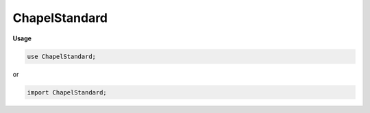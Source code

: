 .. default-domain:: chpl

.. module:: ChapelStandard
   :noindex:

ChapelStandard
==============
**Usage**

.. code-block:: chapel

   use ChapelStandard;


or

.. code-block:: chapel

   import ChapelStandard;

